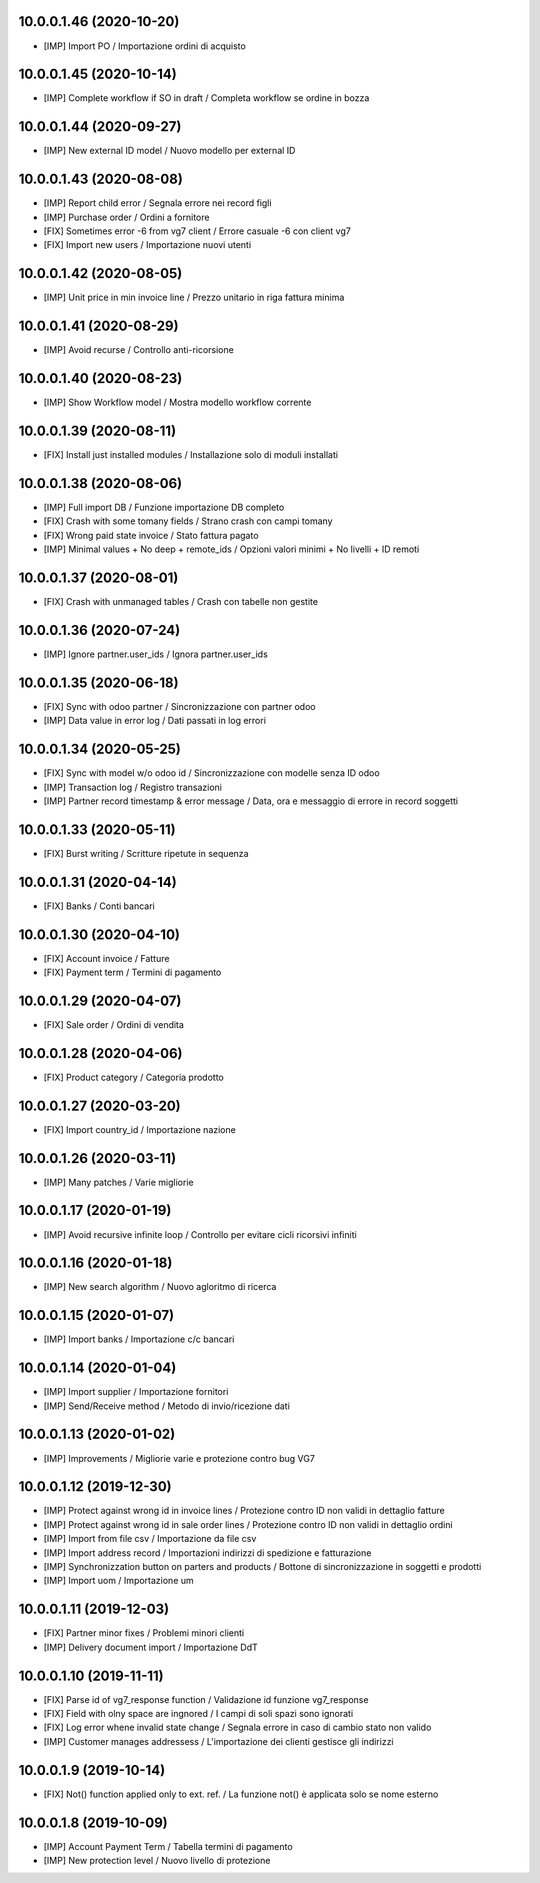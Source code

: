 10.0.0.1.46 (2020-10-20)
~~~~~~~~~~~~~~~~~~~~~~~~

* [IMP] Import PO / Importazione ordini di acquisto


10.0.0.1.45 (2020-10-14)
~~~~~~~~~~~~~~~~~~~~~~~~

* [IMP] Complete workflow if SO in draft / Completa workflow se ordine in bozza


10.0.0.1.44 (2020-09-27)
~~~~~~~~~~~~~~~~~~~~~~~~

* [IMP] New external ID model / Nuovo modello per external ID


10.0.0.1.43 (2020-08-08)
~~~~~~~~~~~~~~~~~~~~~~~~

* [IMP] Report child error / Segnala errore nei record figli
* [IMP] Purchase order / Ordini a fornitore
* [FIX] Sometimes error -6 from vg7 client / Errore casuale -6 con client vg7
* [FIX] Import new users / Importazione nuovi utenti


10.0.0.1.42 (2020-08-05)
~~~~~~~~~~~~~~~~~~~~~~~~

* [IMP] Unit price in min invoice line / Prezzo unitario in riga fattura minima


10.0.0.1.41 (2020-08-29)
~~~~~~~~~~~~~~~~~~~~~~~~

* [IMP] Avoid recurse / Controllo anti-ricorsione


10.0.0.1.40 (2020-08-23)
~~~~~~~~~~~~~~~~~~~~~~~~

* [IMP] Show Workflow model / Mostra modello workflow corrente


10.0.0.1.39 (2020-08-11)
~~~~~~~~~~~~~~~~~~~~~~~~

* [FIX] Install just installed modules / Installazione solo di moduli installati


10.0.0.1.38 (2020-08-06)
~~~~~~~~~~~~~~~~~~~~~~~~

* [IMP] Full import DB / Funzione importazione DB completo
* [FIX] Crash with some tomany fields / Strano crash con campi tomany
* [FIX] Wrong paid state invoice / Stato fattura pagato
* [IMP] Minimal values + No deep + remote_ids / Opzioni valori minimi + No livelli + ID remoti


10.0.0.1.37 (2020-08-01)
~~~~~~~~~~~~~~~~~~~~~~~~

* [FIX] Crash with unmanaged tables / Crash con tabelle non gestite


10.0.0.1.36 (2020-07-24)
~~~~~~~~~~~~~~~~~~~~~~~~

* [IMP] Ignore partner.user_ids / Ignora partner.user_ids


10.0.0.1.35 (2020-06-18)
~~~~~~~~~~~~~~~~~~~~~~~~

* [FIX] Sync with odoo partner / Sincronizzazione con partner odoo
* [IMP] Data value in error log / Dati passati in log errori


10.0.0.1.34 (2020-05-25)
~~~~~~~~~~~~~~~~~~~~~~~~

* [FIX] Sync with model w/o odoo id / Sincronizzazione con modelle senza ID odoo
* [IMP] Transaction log / Registro transazioni
* [IMP] Partner record timestamp & error message / Data, ora e messaggio di errore in record soggetti


10.0.0.1.33 (2020-05-11)
~~~~~~~~~~~~~~~~~~~~~~~~

* [FIX] Burst writing / Scritture ripetute in sequenza


10.0.0.1.31 (2020-04-14)
~~~~~~~~~~~~~~~~~~~~~~~~

* [FIX] Banks / Conti bancari


10.0.0.1.30 (2020-04-10)
~~~~~~~~~~~~~~~~~~~~~~~~

* [FIX] Account invoice / Fatture
* [FIX] Payment term / Termini di pagamento


10.0.0.1.29 (2020-04-07)
~~~~~~~~~~~~~~~~~~~~~~~~

* [FIX] Sale order / Ordini di vendita


10.0.0.1.28 (2020-04-06)
~~~~~~~~~~~~~~~~~~~~~~~~

* [FIX] Product category / Categoria prodotto


10.0.0.1.27 (2020-03-20)
~~~~~~~~~~~~~~~~~~~~~~~~

* [FIX] Import country_id / Importazione nazione


10.0.0.1.26 (2020-03-11)
~~~~~~~~~~~~~~~~~~~~~~~~

* [IMP] Many patches / Varie migliorie


10.0.0.1.17 (2020-01-19)
~~~~~~~~~~~~~~~~~~~~~~~~

* [IMP] Avoid recursive infinite loop / Controllo per evitare cicli ricorsivi infiniti


10.0.0.1.16 (2020-01-18)
~~~~~~~~~~~~~~~~~~~~~~~~

* [IMP] New search algorithm / Nuovo agloritmo di ricerca


10.0.0.1.15 (2020-01-07)
~~~~~~~~~~~~~~~~~~~~~~~~

* [IMP] Import banks / Importazione c/c bancari


10.0.0.1.14 (2020-01-04)
~~~~~~~~~~~~~~~~~~~~~~~~

* [IMP] Import supplier / Importazione fornitori
* [IMP] Send/Receive method / Metodo di invio/ricezione dati


10.0.0.1.13 (2020-01-02)
~~~~~~~~~~~~~~~~~~~~~~~~

* [IMP] Improvements / Migliorie varie e protezione contro bug VG7


10.0.0.1.12 (2019-12-30)
~~~~~~~~~~~~~~~~~~~~~~~~

* [IMP] Protect against wrong id in invoice lines / Protezione contro ID non validi in dettaglio fatture
* [IMP] Protect against wrong id in sale order lines / Protezione contro ID non validi in dettaglio ordini
* [IMP] Import from file csv / Importazione da file csv
* [IMP] Import address record / Importazioni indirizzi di spedizione e fatturazione
* [IMP] Synchronizzation button on parters and products / Bottone di sincronizzazione in soggetti e prodotti
* [IMP] Import uom / Importazione um


10.0.0.1.11 (2019-12-03)
~~~~~~~~~~~~~~~~~~~~~~~~

* [FIX] Partner minor fixes / Problemi minori clienti
* [IMP] Delivery document import / Importazione DdT


10.0.0.1.10 (2019-11-11)
~~~~~~~~~~~~~~~~~~~~~~~~

* [FIX] Parse id of vg7_response function / Validazione id funzione vg7_response
* [FIX] Field with olny space are ingnored / I campi di soli spazi sono ignorati
* [FIX] Log error whene invalid state change / Segnala errore in caso di cambio stato non valido
* [IMP] Customer manages addressess / L'importazione dei clienti gestisce gli indirizzi


10.0.0.1.9 (2019-10-14)
~~~~~~~~~~~~~~~~~~~~~~~

* [FIX] Not() function applied only to ext. ref. / La funzione not() è applicata solo se nome esterno


10.0.0.1.8 (2019-10-09)
~~~~~~~~~~~~~~~~~~~~~~~

* [IMP] Account Payment Term / Tabella termini di pagamento
* [IMP] New protection level / Nuovo livello di protezione
